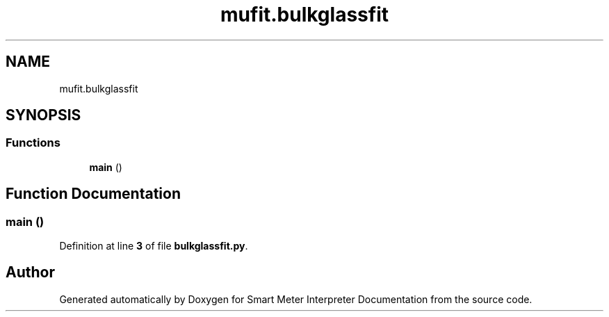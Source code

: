.TH "mufit.bulkglassfit" 3 "Smart Meter Interpreter Documentation" \" -*- nroff -*-
.ad l
.nh
.SH NAME
mufit.bulkglassfit
.SH SYNOPSIS
.br
.PP
.SS "Functions"

.in +1c
.ti -1c
.RI "\fBmain\fP ()"
.br
.in -1c
.SH "Function Documentation"
.PP 
.SS "main ()"

.PP
Definition at line \fB3\fP of file \fBbulkglassfit\&.py\fP\&.
.SH "Author"
.PP 
Generated automatically by Doxygen for Smart Meter Interpreter Documentation from the source code\&.
